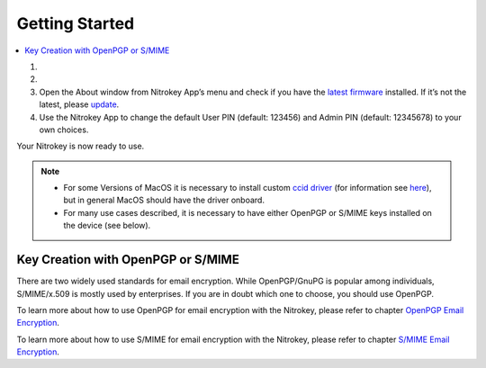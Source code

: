 Getting Started
===============

.. contents:: :local:


1. 
    .. tabs::
        .. group-tab:: Linux
            To access the OpenPGP smart card of the Nitrokey, install the package
            libccid. On Debian/Ubuntu based Distributions type in terminal: 
            .. code-block:: bash
                $ sudo apt-get update && sudo apt-get install libccid

        .. group-tab:: MacOS
            Important: Once you plug in the Nitrokey, your computer will start
            the Keyboard Setup Assistant. **Don’t run through this assistant but
            exit it right away.**

        .. group-tab:: Windows
            Connect your Nitrokey to your computer and confirm all dialogs so that the USB smart card device driver gets installed almost automatically.

           .. note::

            Windows may fail to install an additional device driver for the smart card. Its safe to ignore this warning.

2. 
    .. tabs::
        .. group-tab:: Linux
            Download and start the `Nitrokey App <https://www.nitrokey.com/download>`__.

        .. group-tab:: MacOS
            Download and start the `Nitrokey App <https://www.nitrokey.com/download>`__. Perhaps you want to store
            it on the unencrypted partition of your Nitrokey Storage

        .. group-tab:: Windows
            Download and start the `Nitrokey App <https://www.nitrokey.com/download>`__. Perhaps you want to store it on the unencrypted partition of your Nitrokey Storage. There won’t open a window, but an icon appears in the system tray (see screenshot below). Please right-click on this icon to use all the options of the App.

            .. figure:: images/getting-started/Windows10-Systemtray.png
                :alt: img1

3. Open the About window from Nitrokey App’s menu and check if you have
   the `latest
   firmware <https://github.com/Nitrokey/nitrokey-storage-firmware/releases>`__
   installed. If it’s not the latest, please
   `update <firmware-update.html>`_.

4. Use the Nitrokey App to change the default User PIN (default: 123456)
   and Admin PIN (default: 12345678) to your own choices.

Your Nitrokey is now ready to use.

.. note::

   -  For some Versions of MacOS it is necessary to install custom `ccid
      driver <https://github.com/martinpaljak/osx-ccid-installer>`__
      (for information see
      `here <https://ludovicrousseau.blogspot.com/2016/04/os-x-el-capitan-and-ccid-driver-upgrades.html>`__),
      but in general MacOS should have the driver onboard.

   -  For many use cases described, it is necessary to have either
      OpenPGP or S/MIME keys installed on the device (see below).

Key Creation with OpenPGP or S/MIME
-----------------------------------

There are two widely used standards for email encryption. While
OpenPGP/GnuPG is popular among individuals, S/MIME/x.509 is mostly used
by enterprises. If you are in doubt which one to choose, you should use
OpenPGP.

To learn more about how to use OpenPGP for email encryption with the Nitrokey,
please refer to chapter `OpenPGP Email Encryption <../features/openpgp/index.html>`_.

To learn more about how to use S/MIME for email encryption with the Nitrokey,
please refer to chapter `S/MIME Email Encryption <../features/smime/index.html>`_.

